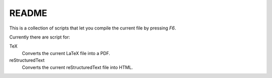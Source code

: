 ######
README
######

This is a collection of scripts that let you compile the current file by
pressing `F6`.

Currently there are script for:

TeX
    Converts the current LaTeX file into a PDF.
reStructuredText
    Converts the current reStructuredText file into HTML.
